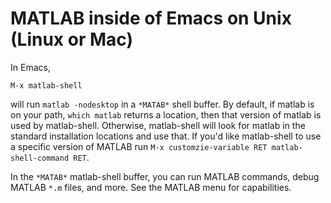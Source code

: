 # File: matlab-shell-for-unix.org

#+startup: showall
#+options: toc:nil

# Copyright 2025 Free Software Foundation, Inc.

* MATLAB inside of Emacs on Unix (Linux or Mac)

In Emacs,

 : M-x matlab-shell

will run =matlab -nodesktop= in a =*MATAB*= shell buffer.  By default, if matlab is on your path,
=which matlab= returns a location, then that version of matlab is used by matlab-shell. Otherwise,
matlab-shell will look for matlab in the standard installation locations and use that. If you'd like
matlab-shell to use a specific version of MATLAB run
=M-x customzie-variable RET matlab-shell-command RET=.

In the =*MATAB*= matlab-shell buffer, you can run MATLAB commands, debug MATLAB =*.m= files, and
more. See the MATLAB menu for capabilities.

